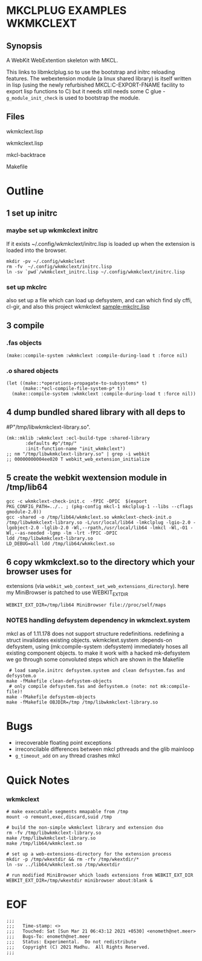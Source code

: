 * MKCLPLUG EXAMPLES WKMKCLEXT

** Synopsis
A WebKit WebExtention skeleton with MKCL.

This links to libmkclplug.so to use the bootstrap and initrc reloading
features.  The webextension module (a linux shared library) is itself
written in lisp (using the newly refurbished MKCL:C-EXPORT-FNAME
facility to export lisp functions to C) but it needs still needs some
C glue - =g_module_init_check= is used to bootstrap the module.

** Files
**** wkmkclext.lisp
**** wkmkclext.lisp
**** mkcl-backtrace
**** Makefile
* Outline
** 1 set up initrc
*** maybe set up wkmkclext initrc
If it exists ~/.config/wkmkclext/initrc.lisp is loaded up when the
extension is loaded into the browser.
  #+BEGIN_SRC
mkdir -pv ~/.config/wkmkclext
rm -fv  ~/.config/wkmkclext/initrc.lisp
ln -sv `pwd`/wkmkclext_initrc.lisp ~/.config/wkmkclext/initrc.lisp
  #+END_SRC
*** set up mkclrc
  also set up a file which can load up defsystem, and can which find
  sly cffi, cl-gir, and also this project wkmkclext
  [[./sample-mkclrc.lisp][sample-mkclrc.lisp]]
** 3 compile
*** .fas objects
  #+BEGIN_SRC
(make::compile-system :wkmkclext :compile-during-load t :force nil)
  #+END_SRC
*** .o shared objects
  #+BEGIN_SRC
(let ((make::*operations-propagate-to-subsystems* t)
      (make::*ecl-compile-file-system-p* t))
  (make::compile-system :wkmkclext :compile-during-load t :force nil))
  #+END_SRC
** 4 dump bundled shared library with all deps to
  #P"/tmp/libwkmkclext-library.so".
  #+BEGIN_SRC
(mk::mklib :wkmkclext :ecl-build-type :shared-library
	   :defaults #p"/tmp/"
	   :init-function-name "init_wkmkclext")
;; nm "/tmp/libwkmkclext-library.so" | grep -i webkit
;; 00000000004ee020 T webkit_web_extension_initialize
  #+END_SRC
** 5 create the webkit wextension module in /tmp/lib64
  #+BEGIN_SRC
gcc -c wkmkclext-check-init.c  -fPIC -DPIC  $(export PKG_CONFIG_PATH=../.. ; (pkg-config mkcl-1 mkclplug-1 --libs --cflags gmodule-2.0))
gcc -shared -o /tmp/lib64/wkmkclext.so wkmkclext-check-init.o /tmp/libwkmkclext-library.so -L/usr/local/lib64 -lmkclplug -lgio-2.0 -lgobject-2.0 -lglib-2.0 -Wl,--rpath,/usr/local/lib64 -lmkcl -Wl,-O1 -Wl,--as-needed -lgmp -lm -lrt -fPIC -DPIC
ldd /tmp/libwkmkclext-library.so
LD_DEBUG=all ldd /tmp/lib64/wkmkclext.so
  #+END_SRC
** 6 copy wkmkclext.so to the directory which your browser uses for
  extensions (via
  =webkit_web_context_set_web_extensions_directory=). here my
  MiniBrowser is patched to use WEBKIT_EXT_DIR
  #+BEGIN_SRC
WEBKIT_EXT_DIR=/tmp/lib64 MiniBrowser file://proc/self/maps
  #+END_SRC
*** NOTES handling defsystem dependency in wkmclext.system
mkcl as of 1.11.178 does not support structure
redefinitions. redefining a struct invalidates existing
objects. wkmkclext.system :depends-on defsystem, using
(mk:compile-system :defsystem) immediately hoses all existing
component objects. to make it work with a hacked mk-defsystem we go
through some convoluted steps which are shown in the Makefile
#+begin_src
 # load sample.initrc defsystem.system and clean defsystem.fas and defsystem.o
make -fMakefile clean-defsystem-objects
 # only compile defsystem.fas and defsystem.o (note: not mk:compile-file)!
make -fMakefile defsystem-objects
make -fMakefile OBJDIR=/tmp /tmp/libwkmkclext-library.so
#+end_src


* Bugs
- irrecoverable floating point exceptions
- irreconcilable differences between mkcl pthreads and the glib mainloop
- =g_timeout_add= on ~any~ thread crashes mkcl

* Quick Notes
*** wkmkclext
#+begin_example
# make executable segments mmapable from /tmp
mount -o remount,exec,discard,suid /tmp

# build the non-simple wkmkclext library and extension dso
rm -fv /tmp/libwkmkclext-library.so
make /tmp/libwkmkclext-library.so
make /tmp/lib64/wkmkclext.so

# set up a web-extensions-directory for the extension process
mkdir -p /tmp/wkextdir && rm -rfv /tmp/wkextdir/*
ln -sv ../lib64/wkmkclext.so /tmp/wkextdir

# run modified MiniBrowser which loads extensions from WEBKIT_EXT_DIR
WEBKIT_EXT_DIR=/tmp/wkextdir minibrowser about:blank &
#+end_example

* EOF
#+BEGIN_EXAMPLE
;;;
;;;   Time-stamp: <>
;;;   Touched: Sat [Sun Mar 21 06:43:12 2021 +0530] <enometh@net.meer>
;;;   Bugs-To: enometh@net.meer
;;;   Status: Experimental.  Do not redistribute
;;;   Copyright (C) 2021 Madhu.  All Rights Reserved.
;;;
#+END_EXAMPLE
